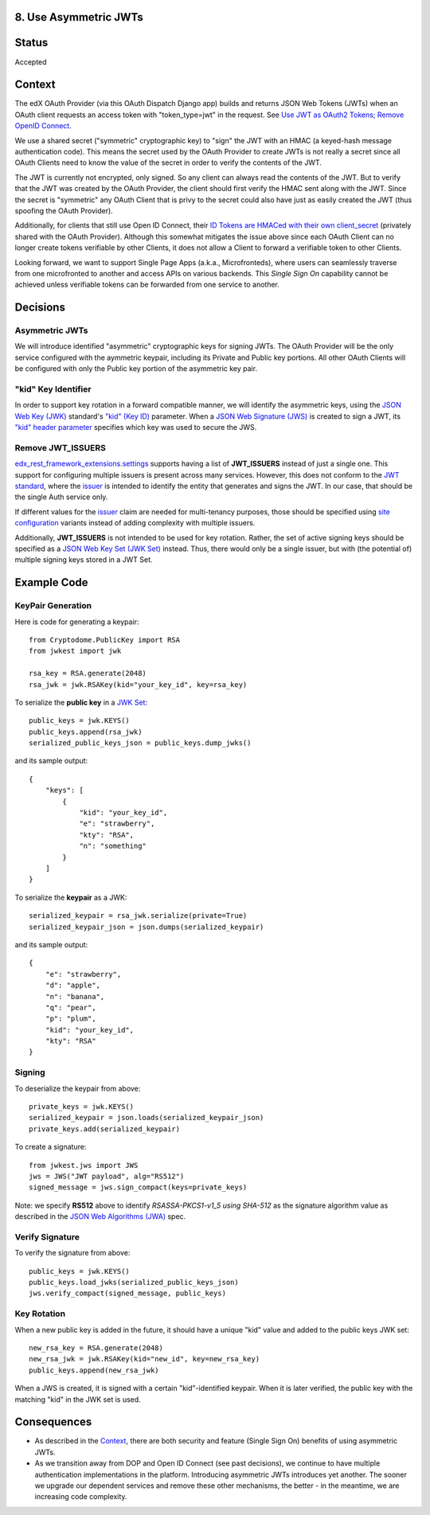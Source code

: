 8. Use Asymmetric JWTs
----------------------

Status
------

Accepted

Context
-------

The edX OAuth Provider (via this OAuth Dispatch Django app) builds and returns JSON Web Tokens (JWTs)
when an OAuth client requests an access token with "token_type=jwt" in the request. See `Use JWT as
OAuth2 Tokens; Remove OpenID Connect`_.

We use a shared secret ("symmetric" cryptographic key) to "sign" the JWT with an HMAC (a keyed-hash
message authentication code). This means the secret used by the OAuth Provider to create JWTs is not
really a secret since all OAuth Clients need to know the value of the secret in order to verify the
contents of the JWT.

The JWT is currently not encrypted, only signed. So any client can always read the contents of the JWT.
But to verify that the JWT was created by the OAuth Provider, the client should first verify the HMAC
sent along with the JWT. Since the secret is "symmetric" any OAuth Client that is privy to the secret
could also have just as easily created the JWT (thus spoofing the OAuth Provider).

.. _`Use JWT as OAuth2 Tokens; Remove OpenID Connect`: https://github.com/edx/edx-platform/blob/master/openedx/core/djangoapps/oauth_dispatch/docs/decisions/0003-use-jwt-as-oauth-tokens-remove-openid-connect.rst

Additionally, for clients that still use Open ID Connect, their `ID Tokens are HMACed with their own
client_secret`_ (privately shared with the OAuth Provider). Although this somewhat mitigates the issue
above since each OAuth Client can no longer create tokens verifiable by other Clients, it does not
allow a Client to forward a verifiable token to other Clients.

.. _ID Tokens are HMACed with their own client_secret: https://github.com/edx/edx-oauth2-provider/blob/7e59e30ae0bfd9eac4d05469768d79c50a90aeb7/edx_oauth2_provider/views.py#L155-L163

Looking forward, we want to support Single Page Apps (a.k.a., Microfronteds), where users can seamlessly
traverse from one microfronted to another and access APIs on various backends. This *Single Sign On*
capability cannot be achieved unless verifiable tokens can be forwarded from one service to another. 

Decisions
---------

Asymmetric JWTs
~~~~~~~~~~~~~~~

We will introduce identified "asymmetric" cryptographic keys for signing JWTs. The OAuth Provider will
be the only service configured with the aymmetric keypair, including its Private and Public key portions.
All other OAuth Clients will be configured with only the Public key portion of the asymmetric key pair.

"kid" Key Identifier
~~~~~~~~~~~~~~~~~~~~

In order to support key rotation in a forward compatible manner, we will identify the asymmetric keys,
using the `JSON Web Key (JWK)`_ standard's `"kid" (Key ID)`_ parameter.  When a `JSON Web Signature (JWS)`_
is created to sign a JWT, its `"kid" header parameter`_ specifies which key was used to secure the JWS.

.. _JSON Web Key (JWK): https://tools.ietf.org/html/draft-ietf-jose-json-web-key-36
.. _`"kid" (Key ID)`: https://tools.ietf.org/html/draft-ietf-jose-json-web-key-36#section-4.5
.. _JSON Web Signature (JWS): https://tools.ietf.org/html/rfc7515
.. _`"kid" header parameter`: https://tools.ietf.org/html/rfc7515#section-4.1.4

Remove JWT_ISSUERS
~~~~~~~~~~~~~~~~~~

edx_rest_framework_extensions.settings_ supports having a list of **JWT_ISSUERS** instead of just a single
one. This support for configuring multiple issuers is present across many services. However, this does not
conform to the `JWT standard`_, where the `issuer`_ is intended to identify the entity that generates and
signs the JWT. In our case, that should be the single Auth service only.

If different values for the issuer_ claim are needed for multi-tenancy purposes, those should be specified
using `site configuration`_ variants instead of adding complexity with multiple issuers.

Additionally, **JWT_ISSUERS** is not intended to be used for key rotation. Rather, the set of active signing
keys should be specified as a `JSON Web Key Set (JWK Set)`_ instead. Thus, there would only be a single
issuer, but with (the potential of) multiple signing keys stored in a JWT Set.

.. _edx_rest_framework_extensions.settings: https://github.com/edx/edx-drf-extensions/blob/1db9f5e3e5130a1e0f43af2035489b3ed916d245/edx_rest_framework_extensions/settings.py#L73
.. _JWT standard: https://tools.ietf.org/html/rfc7519
.. _issuer: https://tools.ietf.org/html/rfc7519#section-4.1.1
.. _JSON Web Key Set (JWK Set): https://tools.ietf.org/html/draft-ietf-jose-json-web-key-36#section-5
.. _site configuration: https://github.com/edx/edx-platform/blob/af841336c7e39d634c238cd8a11c5a3a661aa9e2/openedx/core/djangoapps/site_configuration/__init__.py

Example Code
------------

KeyPair Generation
~~~~~~~~~~~~~~~~~~

Here is code for generating a keypair::

    from Cryptodome.PublicKey import RSA
    from jwkest import jwk

    rsa_key = RSA.generate(2048)
    rsa_jwk = jwk.RSAKey(kid="your_key_id", key=rsa_key)

To serialize the **public key** in a `JWK Set`_::

    public_keys = jwk.KEYS()
    public_keys.append(rsa_jwk)
    serialized_public_keys_json = public_keys.dump_jwks()

and its sample output::

    {
        "keys": [
            {
                "kid": "your_key_id",
                "e": "strawberry",
                "kty": "RSA",
                "n": "something"
            }
        ]
    }

To serialize the **keypair** as a JWK::

    serialized_keypair = rsa_jwk.serialize(private=True)
    serialized_keypair_json = json.dumps(serialized_keypair)

and its sample output::

    {
        "e": "strawberry",
        "d": "apple",
        "n": "banana",
        "q": "pear",
        "p": "plum",
        "kid": "your_key_id",
        "kty": "RSA"
    }

.. _JWK Set: https://tools.ietf.org/html/draft-ietf-jose-json-web-key-36#section-5

Signing
~~~~~~~

To deserialize the keypair from above::

    private_keys = jwk.KEYS()
    serialized_keypair = json.loads(serialized_keypair_json)
    private_keys.add(serialized_keypair)

To create a signature::

    from jwkest.jws import JWS
    jws = JWS("JWT payload", alg="RS512")
    signed_message = jws.sign_compact(keys=private_keys)

Note: we specify **RS512** above to identify *RSASSA-PKCS1-v1_5 using SHA-512* as
the signature algorithm value as described in the `JSON Web Algorithms (JWA)`_ spec.

.. _JSON Web Algorithms (JWA): https://tools.ietf.org/html/rfc7518#section-3.3

Verify Signature
~~~~~~~~~~~~~~~~

To verify the signature from above::

    public_keys = jwk.KEYS()
    public_keys.load_jwks(serialized_public_keys_json)
    jws.verify_compact(signed_message, public_keys)

Key Rotation
~~~~~~~~~~~~

When a new public key is added in the future, it should have a unique "kid"
value and added to the public keys JWK set::

    new_rsa_key = RSA.generate(2048)
    new_rsa_jwk = jwk.RSAKey(kid="new_id", key=new_rsa_key)
    public_keys.append(new_rsa_jwk)

When a JWS is created, it is signed with a certain "kid"-identified keypair. When it
is later verified, the public key with the matching "kid" in the JWK set is used.

Consequences
------------

* As described in the Context_, there are both security and feature (Single Sign On)
  benefits of using asymmetric JWTs.

* As we transition away from DOP and Open ID Connect (see past decisions), we continue
  to have multiple authentication implementations in the platform. Introducing
  asymmetric JWTs introduces yet another. The sooner we upgrade our dependent services
  and remove these other mechanisms, the better - in the meantime, we are increasing
  code complexity.
